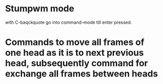 
* Stumpwm mode

with C-baqckquote go into command-mode till enter pressed.

* Commands to move all frames of one head as it is to next previous head, subsequently command for exchange all frames between heads
